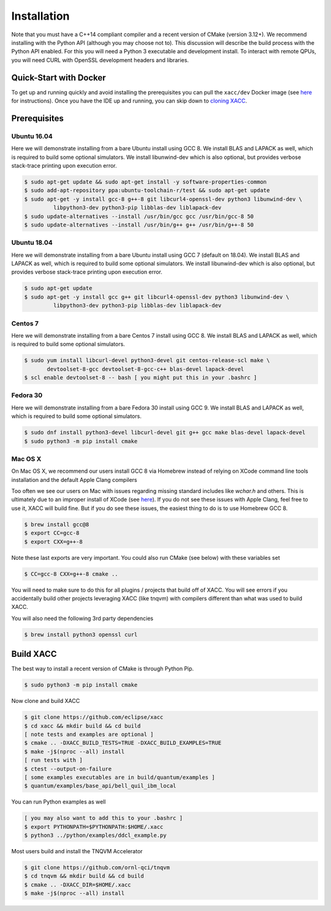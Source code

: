 Installation
============

Note that you must have a C++14 compliant compiler and a recent version of CMake (version 3.12+). We
recommend installing with the Python API (although you may choose not to). This discussion will
describe the build process with the Python API enabled. For this you will need a Python 3 executable and
development install. To interact with remote QPUs, you will need CURL with OpenSSL development
headers and libraries.

Quick-Start with Docker
-----------------------
To get up and running quickly and avoid installing the prerequisites you can
pull the ``xacc/dev`` Docker image (see `here <https://xacc.readthedocs.io/en/latest/developers.html#quick-start-with-docker>`_ for instructions).
Once you have the IDE up and running, you can skip down to `cloning XACC <https://xacc.readthedocs.io/en/latest/install.html#build-xacc>`_.


Prerequisites
-------------
Ubuntu 16.04
++++++++++++
Here we will demonstrate installing from a bare Ubuntu install using GCC 8. We
install BLAS and LAPACK as well, which is required to build some optional simulators.
We install libunwind-dev which is also optional, but provides verbose stack-trace printing
upon execution error.

.. code:: bash

   $ sudo apt-get update && sudo apt-get install -y software-properties-common
   $ sudo add-apt-repository ppa:ubuntu-toolchain-r/test && sudo apt-get update
   $ sudo apt-get -y install gcc-8 g++-8 git libcurl4-openssl-dev python3 libunwind-dev \
            libpython3-dev python3-pip libblas-dev liblapack-dev
   $ sudo update-alternatives --install /usr/bin/gcc gcc /usr/bin/gcc-8 50
   $ sudo update-alternatives --install /usr/bin/g++ g++ /usr/bin/g++-8 50

Ubuntu 18.04
++++++++++++
Here we will demonstrate installing from a bare Ubuntu install using GCC 7 (default on 18.04). We
install BLAS and LAPACK as well, which is required to build some optional simulators.
We install libunwind-dev which is also optional, but provides verbose stack-trace printing
upon execution error.

.. code:: bash

   $ sudo apt-get update
   $ sudo apt-get -y install gcc g++ git libcurl4-openssl-dev python3 libunwind-dev \
            libpython3-dev python3-pip libblas-dev liblapack-dev

Centos 7
++++++++
Here we will demonstrate installing from a bare Centos 7 install using GCC 8. We
install BLAS and LAPACK as well, which is required to build some optional simulators.

.. code:: bash

   $ sudo yum install libcurl-devel python3-devel git centos-release-scl make \
          devtoolset-8-gcc devtoolset-8-gcc-c++ blas-devel lapack-devel
   $ scl enable devtoolset-8 -- bash [ you might put this in your .bashrc ]

Fedora 30
+++++++++
Here we will demonstrate installing from a bare Fedora 30 install using GCC 9. We
install BLAS and LAPACK as well, which is required to build some optional simulators.

.. code:: bash

   $ sudo dnf install python3-devel libcurl-devel git g++ gcc make blas-devel lapack-devel
   $ sudo python3 -m pip install cmake

Mac OS X
+++++++++
On Mac OS X, we recommend our users install GCC 8 via Homebrew instead of relying
on XCode command line tools installation and the default Apple Clang compilers

Too often we see our users on Mac with issues regarding missing standard includes like `wchar.h` and others.
This is ultimately due to an improper install of XCode (see `here <https://stackoverflow.com/a/52530212>`_).
If you do not see these issues with Apple Clang, feel free to use it, XACC will build fine. But if you
do see these issues, the easiest thing to do is to use Homebrew GCC 8.

.. code:: bash

   $ brew install gcc@8
   $ export CC=gcc-8
   $ export CXX=g++-8

Note these last exports are very important. You could also run CMake (see below) with these
variables set

.. code:: bash

   $ CC=gcc-8 CXX=g++-8 cmake ..

You will need to make sure to do this for all plugins / projects that build off of XACC.
You will see errors if you accidentally build other projects leveraging XACC (like tnqvm)
with compilers different than what was used to build XACC.

You will also need the following 3rd party dependencies

.. code:: bash

   $ brew install python3 openssl curl

Build XACC
----------
The best way to install a recent version of CMake is through Python Pip.

.. code:: bash

   $ sudo python3 -m pip install cmake

Now clone and build XACC

.. code:: bash

   $ git clone https://github.com/eclipse/xacc
   $ cd xacc && mkdir build && cd build
   [ note tests and examples are optional ]
   $ cmake .. -DXACC_BUILD_TESTS=TRUE -DXACC_BUILD_EXAMPLES=TRUE
   $ make -j$(nproc --all) install
   [ run tests with ]
   $ ctest --output-on-failure
   [ some examples executables are in build/quantum/examples ]
   $ quantum/examples/base_api/bell_quil_ibm_local

You can run Python examples as well

.. code:: bash

   [ you may also want to add this to your .bashrc ]
   $ export PYTHONPATH=$PYTHONPATH:$HOME/.xacc
   $ python3 ../python/examples/ddcl_example.py

Most users build and install the TNQVM Accelerator

.. code:: bash

   $ git clone https://github.com/ornl-qci/tnqvm
   $ cd tnqvm && mkdir build && cd build
   $ cmake .. -DXACC_DIR=$HOME/.xacc
   $ make -j$(nproc --all) install

